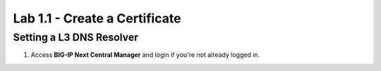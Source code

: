 Lab 1.1 - Create a Certificate
==========================================

Setting a L3 DNS Resolver
~~~~~~~~~~~~~~~~~~~~~~~~~~

#. Access **BIG-IP Next Central Manager** and login if you're not already logged in. 

.. image:: images/lab1-cmlogin.png



















